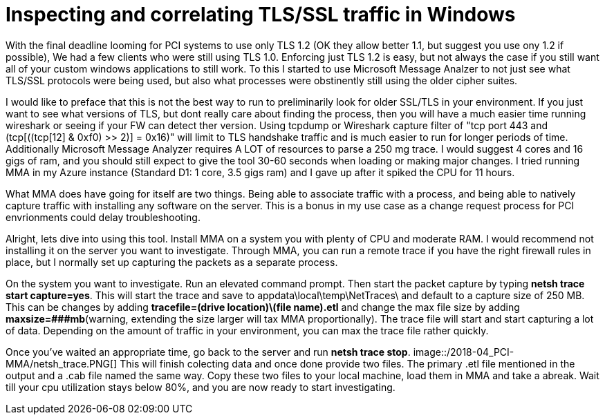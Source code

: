 = Inspecting and correlating TLS/SSL traffic in Windows

//:hp-image: /covers/cover.png
:published_at: 2018-04-09
:hp-tags: PCI, netsh, Windows, Microsoft Message Analyzer,
:hp-alt-title: MMA might save the day



With the final deadline looming for PCI systems to use only TLS 1.2 (OK they allow better 1.1, but suggest you use ony 1.2 if possible), We had a few clients who were still using TLS 1.0. Enforcing just TLS 1.2 is easy, but not always the case if you still want all of your custom windows applications to still work. To this I started to use Microsoft Message Analzer to not just see what TLS/SSL protocols were being used, but also what processes were obstinently still using the older cipher suites.

I would like to preface that this is not the best way to run to preliminarily look for older SSL/TLS in your environment. If you just want to see what versions of TLS, but dont really care about finding the process, then you will have a much easier time running wireshark or seeing if your FW can detect ther version. Using tcpdump or Wireshark capture filter of "tcp port 443 and (tcp[((tcp[12] & 0xf0) >> 2)] = 0x16)" will limit to TLS handshake traffic and is much easier to run for longer periods of time. Additionally Microsoft Message Analyzer requires A LOT of resources to parse a 250 mg trace. I would suggest 4 cores and 16 gigs of ram, and you should still expect to give the tool 30-60 seconds when loading or making major changes. I tried running MMA in my Azure instance (Standard D1: 1 core, 3.5 gigs ram) and I gave up after it spiked the CPU for 11 hours.

What MMA does have going for itself are two things. Being able to associate traffic with a process, and being able to natively capture traffic with installing any software on the server. This is a bonus in my use case as a change request process for PCI envrionments could delay troubleshooting.

Alright, lets dive into using this tool. Install MMA on a system you with plenty of CPU and moderate RAM. I would recommend not installing it on the server you want to investigate. Through MMA, you can run a remote trace if you have the right firewall rules in place, but I normally set up capturing the packets as a separate process.

On the system you want to investigate. Run an elevated command prompt. Then start the packet capture by typing *netsh trace start capture=yes*. This will start the trace and save to appdata\local\temp\NetTraces\ and default to a capture size of 250 MB. This can be changes by adding *tracefile=(drive location)\(file name).etl* and change the max file size by adding *maxsize=###mb*(warning, extending the size  larger will tax MMA proportionally). The trace file will start and start capturing a lot of data. Depending on the amount of traffic in your environment, you can max the trace file rather quickly. 

Once you've waited an appropriate time, go back to the server and run *netsh trace stop*. 
image::/2018-04_PCI-MMA/netsh_trace.PNG[]
This will finish colecting data and once done provide two files. The primary .etl file mentioned in the output and a .cab file named the same way. Copy these two files to your local machine, load them in MMA and take a abreak. Wait till your cpu utilization stays below 80%, and you are now ready to start investigating.







// MMA started about 1:15 pm
